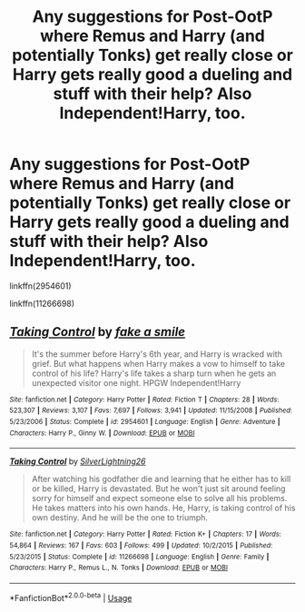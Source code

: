 #+TITLE: Any suggestions for Post-OotP where Remus and Harry (and potentially Tonks) get really close or Harry gets really good a dueling and stuff with their help? Also Independent!Harry, too.

* Any suggestions for Post-OotP where Remus and Harry (and potentially Tonks) get really close or Harry gets really good a dueling and stuff with their help? Also Independent!Harry, too.
:PROPERTIES:
:Author: CyberWolfWrites
:Score: 0
:DateUnix: 1595162556.0
:DateShort: 2020-Jul-19
:FlairText: Request
:END:
linkffn(2954601)

linkffn(11266698)


** [[https://www.fanfiction.net/s/2954601/1/][*/Taking Control/*]] by [[https://www.fanfiction.net/u/1049281/fake-a-smile][/fake a smile/]]

#+begin_quote
  It's the summer before Harry's 6th year, and Harry is wracked with grief. But what happens when Harry makes a vow to himself to take control of his life? Harry's life takes a sharp turn when he gets an unexpected visitor one night. HPGW Independent!Harry
#+end_quote

^{/Site/:} ^{fanfiction.net} ^{*|*} ^{/Category/:} ^{Harry} ^{Potter} ^{*|*} ^{/Rated/:} ^{Fiction} ^{T} ^{*|*} ^{/Chapters/:} ^{28} ^{*|*} ^{/Words/:} ^{523,307} ^{*|*} ^{/Reviews/:} ^{3,107} ^{*|*} ^{/Favs/:} ^{7,697} ^{*|*} ^{/Follows/:} ^{3,941} ^{*|*} ^{/Updated/:} ^{11/15/2008} ^{*|*} ^{/Published/:} ^{5/23/2006} ^{*|*} ^{/Status/:} ^{Complete} ^{*|*} ^{/id/:} ^{2954601} ^{*|*} ^{/Language/:} ^{English} ^{*|*} ^{/Genre/:} ^{Adventure} ^{*|*} ^{/Characters/:} ^{Harry} ^{P.,} ^{Ginny} ^{W.} ^{*|*} ^{/Download/:} ^{[[http://www.ff2ebook.com/old/ffn-bot/index.php?id=2954601&source=ff&filetype=epub][EPUB]]} ^{or} ^{[[http://www.ff2ebook.com/old/ffn-bot/index.php?id=2954601&source=ff&filetype=mobi][MOBI]]}

--------------

[[https://www.fanfiction.net/s/11266698/1/][*/Taking Control/*]] by [[https://www.fanfiction.net/u/6754138/SilverLightning26][/SilverLightning26/]]

#+begin_quote
  After watching his godfather die and learning that he either has to kill or be killed, Harry is devastated. But he won't just sit around feeling sorry for himself and expect someone else to solve all his problems. He takes matters into his own hands. He, Harry, is taking control of his own destiny. And he will be the one to triumph.
#+end_quote

^{/Site/:} ^{fanfiction.net} ^{*|*} ^{/Category/:} ^{Harry} ^{Potter} ^{*|*} ^{/Rated/:} ^{Fiction} ^{K+} ^{*|*} ^{/Chapters/:} ^{17} ^{*|*} ^{/Words/:} ^{54,864} ^{*|*} ^{/Reviews/:} ^{167} ^{*|*} ^{/Favs/:} ^{603} ^{*|*} ^{/Follows/:} ^{499} ^{*|*} ^{/Updated/:} ^{10/2/2015} ^{*|*} ^{/Published/:} ^{5/23/2015} ^{*|*} ^{/Status/:} ^{Complete} ^{*|*} ^{/id/:} ^{11266698} ^{*|*} ^{/Language/:} ^{English} ^{*|*} ^{/Genre/:} ^{Family} ^{*|*} ^{/Characters/:} ^{Harry} ^{P.,} ^{Remus} ^{L.,} ^{N.} ^{Tonks} ^{*|*} ^{/Download/:} ^{[[http://www.ff2ebook.com/old/ffn-bot/index.php?id=11266698&source=ff&filetype=epub][EPUB]]} ^{or} ^{[[http://www.ff2ebook.com/old/ffn-bot/index.php?id=11266698&source=ff&filetype=mobi][MOBI]]}

--------------

*FanfictionBot*^{2.0.0-beta} | [[https://github.com/tusing/reddit-ffn-bot/wiki/Usage][Usage]]
:PROPERTIES:
:Author: FanfictionBot
:Score: 1
:DateUnix: 1595162578.0
:DateShort: 2020-Jul-19
:END:
